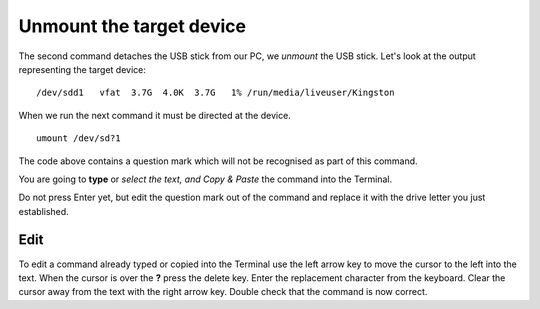 =========================
Unmount the target device
=========================

The second command detaches the USB stick from our PC, we *unmount* the USB stick. Let's look at the output representing the target device:

::

/dev/sdd1   vfat  3.7G  4.0K  3.7G   1% /run/media/liveuser/Kingston

When we run the next command it must be directed at the device.

::

  umount /dev/sd?1

The code above contains a question mark which will not be recognised as part of this command.

You are going to **type** or *select the text, and Copy & Paste* the command into the Terminal.

Do not press Enter yet, but edit the question mark out of the command and replace it with the drive letter you just established.

Edit
::::

To edit a command already typed or copied into the Terminal use the left arrow key to move the cursor to the left into the text. When the cursor is over the **?** press the delete key. Enter the replacement character from the keyboard. Clear the cursor away from the text with the right arrow key. Double check that the command is now correct.
